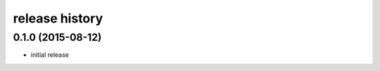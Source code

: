 .. :changelog:

release history
---------------

0.1.0 (2015-08-12)
++++++++++++++++++

* initial release
